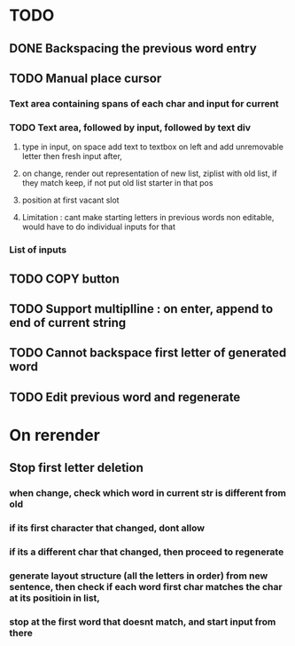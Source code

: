 * TODO
** DONE Backspacing the previous word entry
** TODO Manual place cursor
*** Text area containing spans of each char and input for current
*** TODO Text area, followed by input, followed by text div
**** type in input, on space add text to textbox on left and add unremovable letter then fresh input after,
**** on change, render out representation of new list, ziplist with old list, if they match keep, if not put old list starter in that pos
**** position at first vacant slot
**** Limitation : cant make starting letters in previous words non editable, would have to do individual inputs for that
*** List of inputs
** TODO COPY button
** TODO Support \n multiplline : on enter, append \n to end of current string
** TODO Cannot backspace first letter of generated word
** TODO Edit previous word and regenerate

* On rerender
** Stop first letter deletion
*** when change, check which word in current str is different from old
*** if its first character that changed, dont allow
*** if its a different char that changed, then proceed to regenerate
*** generate layout structure (all the letters in order) from new sentence, then check if each word first char matches the char at its positioin in list,
*** stop at the first word that doesnt match, and start input from there
